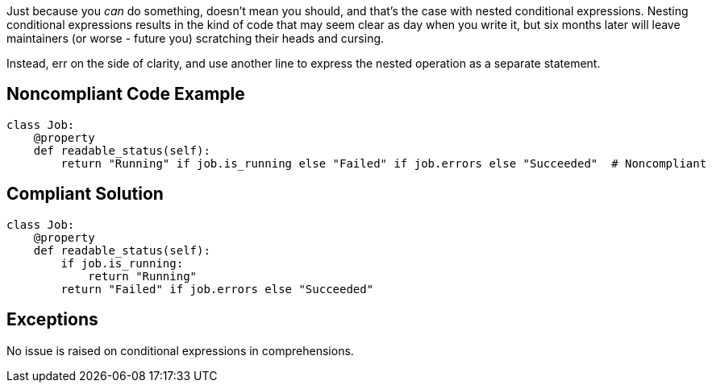 Just because you _can_ do something, doesn't mean you should, and that's the case with nested conditional expressions. Nesting conditional expressions results in the kind of code that may seem clear as day when you write it, but six months later will leave maintainers (or worse - future you) scratching their heads and cursing.


Instead, err on the side of clarity, and use another line to express the nested operation as a separate statement.

== Noncompliant Code Example

----
class Job:
    @property
    def readable_status(self):
        return "Running" if job.is_running else "Failed" if job.errors else "Succeeded"  # Noncompliant
----

== Compliant Solution

----
class Job:
    @property
    def readable_status(self):
        if job.is_running:
            return "Running"
        return "Failed" if job.errors else "Succeeded"
----

== Exceptions

No issue is raised on conditional expressions in comprehensions.
